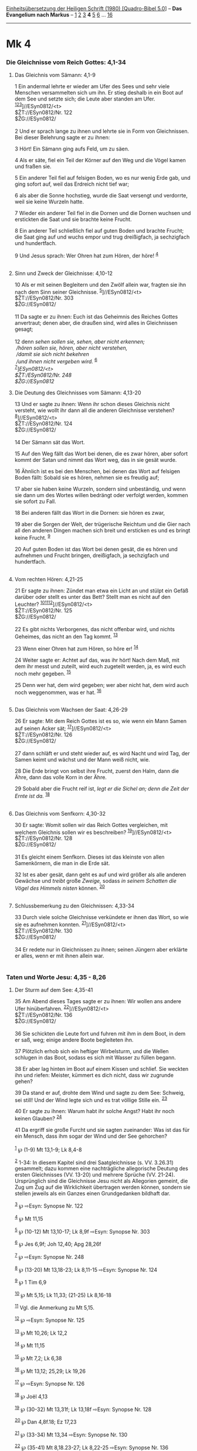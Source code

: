 :PROPERTIES:
:ID:       eea5e659-cc84-4968-b407-fa1a4c1fbdc2
:END:
<<navbar>>
[[../index.html][Einheitsübersetzung der Heiligen Schrift (1980)
[Quadro-Bibel 5.0]]] -- *Das Evangelium nach Markus* --
[[file:Mk_1.html][1]] [[file:Mk_2.html][2]] [[file:Mk_3.html][3]] *4*
[[file:Mk_5.html][5]] [[file:Mk_6.html][6]] ... [[file:Mk_16.html][16]]

--------------

* Mk 4
  :PROPERTIES:
  :CUSTOM_ID: mk-4
  :END:

<<verses>>

<<v1>>
*** Die Gleichnisse vom Reich Gottes: 4,1-34
    :PROPERTIES:
    :CUSTOM_ID: die-gleichnisse-vom-reich-gottes-41-34
    :END:
**** Das Gleichnis vom Sämann: 4,1-9
     :PROPERTIES:
     :CUSTOM_ID: das-gleichnis-vom-sämann-41-9
     :END:
1 Ein andermal lehrte er wieder am Ufer des Sees und sehr viele Menschen
versammelten sich um ihn. Er stieg deshalb in ein Boot auf dem See und
setzte sich; die Leute aber standen am Ufer.
^{[[#fn1][1]][[#fn2][2]][[#fn3][3]]}]//ESyn0812/<t>\\
$ŽT://ESyn0812/Nr. 122\\
$ŽG://ESyn0812/\\
\\

<<v2>>
2 Und er sprach lange zu ihnen und lehrte sie in Form von Gleichnissen.
Bei dieser Belehrung sagte er zu ihnen:

<<v3>>
3 Hört! Ein Sämann ging aufs Feld, um zu säen.

<<v4>>
4 Als er säte, fiel ein Teil der Körner auf den Weg und die Vögel kamen
und fraßen sie.

<<v5>>
5 Ein anderer Teil fiel auf felsigen Boden, wo es nur wenig Erde gab,
und ging sofort auf, weil das Erdreich nicht tief war;

<<v6>>
6 als aber die Sonne hochstieg, wurde die Saat versengt und verdorrte,
weil sie keine Wurzeln hatte.

<<v7>>
7 Wieder ein anderer Teil fiel in die Dornen und die Dornen wuchsen und
erstickten die Saat und sie brachte keine Frucht.

<<v8>>
8 Ein anderer Teil schließlich fiel auf guten Boden und brachte Frucht;
die Saat ging auf und wuchs empor und trug dreißigfach, ja sechzigfach
und hundertfach.

<<v9>>
9 Und Jesus sprach: Wer Ohren hat zum Hören, der höre! ^{[[#fn4][4]]}\\
\\

<<v10>>
**** Sinn und Zweck der Gleichnisse: 4,10-12
     :PROPERTIES:
     :CUSTOM_ID: sinn-und-zweck-der-gleichnisse-410-12
     :END:
10 Als er mit seinen Begleitern und den Zwölf allein war, fragten sie
ihn nach dem Sinn seiner Gleichnisse. ^{[[#fn5][5]]}]//ESyn0812/<t>\\
$ŽT://ESyn0812/Nr. 303\\
$ŽG://ESyn0812/\\
\\

<<v11>>
11 Da sagte er zu ihnen: Euch ist das Geheimnis des Reiches Gottes
anvertraut; denen aber, die draußen sind, wird alles in Gleichnissen
gesagt;\\
\\

<<v12>>
12 denn /sehen sollen sie, sehen, aber nicht erkennen;/ /\\
 /hören sollen sie, hören, aber nicht verstehen,/ /\\
 /damit sie sich nicht bekehren/ /\\
 /und ihnen nicht vergeben wird./ ^{[[#fn6][6]]}\\
^{[[#fn7][7]]}]//ESyn0812/<t>\\
$ŽT://ESyn0812/Nr. 248\\
$ŽG://ESyn0812/

<<v13>>
**** Die Deutung des Gleichnisses vom Sämann: 4,13-20
     :PROPERTIES:
     :CUSTOM_ID: die-deutung-des-gleichnisses-vom-sämann-413-20
     :END:
13 Und er sagte zu ihnen: Wenn ihr schon dieses Gleichnis nicht
versteht, wie wollt ihr dann all die anderen Gleichnisse verstehen?
^{[[#fn8][8]]}]//ESyn0812/<t>\\
$ŽT://ESyn0812/Nr. 124\\
$ŽG://ESyn0812/\\
\\

<<v14>>
14 Der Sämann sät das Wort.

<<v15>>
15 Auf den Weg fällt das Wort bei denen, die es zwar hören, aber sofort
kommt der Satan und nimmt das Wort weg, das in sie gesät wurde.

<<v16>>
16 Ähnlich ist es bei den Menschen, bei denen das Wort auf felsigen
Boden fällt: Sobald sie es hören, nehmen sie es freudig auf;

<<v17>>
17 aber sie haben keine Wurzeln, sondern sind unbeständig, und wenn sie
dann um des Wortes willen bedrängt oder verfolgt werden, kommen sie
sofort zu Fall.

<<v18>>
18 Bei anderen fällt das Wort in die Dornen: sie hören es zwar,

<<v19>>
19 aber die Sorgen der Welt, der trügerische Reichtum und die Gier nach
all den anderen Dingen machen sich breit und ersticken es und es bringt
keine Frucht. ^{[[#fn9][9]]}

<<v20>>
20 Auf guten Boden ist das Wort bei denen gesät, die es hören und
aufnehmen und Frucht bringen, dreißigfach, ja sechzigfach und
hundertfach.\\
\\

<<v21>>
**** Vom rechten Hören: 4,21-25
     :PROPERTIES:
     :CUSTOM_ID: vom-rechten-hören-421-25
     :END:
21 Er sagte zu ihnen: Zündet man etwa ein Licht an und stülpt ein Gefäß
darüber oder stellt es unter das Bett? Stellt man es nicht auf den
Leuchter? ^{[[#fn10][10]][[#fn11][11]][[#fn12][12]]}]//ESyn0812/<t>\\
$ŽT://ESyn0812/Nr. 125\\
$ŽG://ESyn0812/\\
\\

<<v22>>
22 Es gibt nichts Verborgenes, das nicht offenbar wird, und nichts
Geheimes, das nicht an den Tag kommt. ^{[[#fn13][13]]}

<<v23>>
23 Wenn einer Ohren hat zum Hören, so höre er! ^{[[#fn14][14]]}

<<v24>>
24 Weiter sagte er: Achtet auf das, was ihr hört! Nach dem Maß, mit dem
ihr messt und zuteilt, wird euch zugeteilt werden, ja, es wird euch noch
mehr gegeben. ^{[[#fn15][15]]}

<<v25>>
25 Denn wer hat, dem wird gegeben; wer aber nicht hat, dem wird auch
noch weggenommen, was er hat. ^{[[#fn16][16]]}\\
\\

<<v26>>
**** Das Gleichnis vom Wachsen der Saat: 4,26-29
     :PROPERTIES:
     :CUSTOM_ID: das-gleichnis-vom-wachsen-der-saat-426-29
     :END:
26 Er sagte: Mit dem Reich Gottes ist es so, wie wenn ein Mann Samen auf
seinen Acker sät; ^{[[#fn17][17]]}]//ESyn0812/<t>\\
$ŽT://ESyn0812/Nr. 126\\
$ŽG://ESyn0812/\\
\\

<<v27>>
27 dann schläft er und steht wieder auf, es wird Nacht und wird Tag, der
Samen keimt und wächst und der Mann weiß nicht, wie.

<<v28>>
28 Die Erde bringt von selbst ihre Frucht, zuerst den Halm, dann die
Ähre, dann das volle Korn in der Ähre.

<<v29>>
29 Sobald aber die Frucht reif ist, /legt er die Sichel an; denn die
Zeit der Ernte ist da./ ^{[[#fn18][18]]}\\
\\

<<v30>>
**** Das Gleichnis vom Senfkorn: 4,30-32
     :PROPERTIES:
     :CUSTOM_ID: das-gleichnis-vom-senfkorn-430-32
     :END:
30 Er sagte: Womit sollen wir das Reich Gottes vergleichen, mit welchem
Gleichnis sollen wir es beschreiben? ^{[[#fn19][19]]}]//ESyn0812/<t>\\
$ŽT://ESyn0812/Nr. 128\\
$ŽG://ESyn0812/\\
\\

<<v31>>
31 Es gleicht einem Senfkorn. Dieses ist das kleinste von allen
Samenkörnern, die man in die Erde sät.

<<v32>>
32 Ist es aber gesät, dann geht es auf und wird größer als alle anderen
Gewächse und /treibt/ große /Zweige,/ sodass /in seinem Schatten die
Vögel des Himmels nisten/ können. ^{[[#fn20][20]]}\\
\\

<<v33>>
**** Schlussbemerkung zu den Gleichnissen: 4,33-34
     :PROPERTIES:
     :CUSTOM_ID: schlussbemerkung-zu-den-gleichnissen-433-34
     :END:
33 Durch viele solche Gleichnisse verkündete er ihnen das Wort, so wie
sie es aufnehmen konnten. ^{[[#fn21][21]]}]//ESyn0812/<t>\\
$ŽT://ESyn0812/Nr. 130\\
$ŽG://ESyn0812/\\
\\

<<v34>>
34 Er redete nur in Gleichnissen zu ihnen; seinen Jüngern aber erklärte
er alles, wenn er mit ihnen allein war.\\
\\

<<v35>>
*** Taten und Worte Jesu: 4,35 - 8,26
    :PROPERTIES:
    :CUSTOM_ID: taten-und-worte-jesu-435---826
    :END:
**** Der Sturm auf dem See: 4,35-41
     :PROPERTIES:
     :CUSTOM_ID: der-sturm-auf-dem-see-435-41
     :END:
35 Am Abend dieses Tages sagte er zu ihnen: Wir wollen ans andere Ufer
hinüberfahren. ^{[[#fn22][22]]}]//ESyn0812/<t>\\
$ŽT://ESyn0812/Nr. 136\\
$ŽG://ESyn0812/\\
\\

<<v36>>
36 Sie schickten die Leute fort und fuhren mit ihm in dem Boot, in dem
er saß, weg; einige andere Boote begleiteten ihn.

<<v37>>
37 Plötzlich erhob sich ein heftiger Wirbelsturm, und die Wellen
schlugen in das Boot, sodass es sich mit Wasser zu füllen begann.

<<v38>>
38 Er aber lag hinten im Boot auf einem Kissen und schlief. Sie weckten
ihn und riefen: Meister, kümmert es dich nicht, dass wir zugrunde gehen?

<<v39>>
39 Da stand er auf, drohte dem Wind und sagte zu dem See: Schweig, sei
still! Und der Wind legte sich und es trat völlige Stille ein.
^{[[#fn23][23]]}

<<v40>>
40 Er sagte zu ihnen: Warum habt ihr solche Angst? Habt ihr noch keinen
Glauben? ^{[[#fn24][24]]}

<<v41>>
41 Da ergriff sie große Furcht und sie sagten zueinander: Was ist das
für ein Mensch, dass ihm sogar der Wind und der See gehorchen?\\
\\

^{[[#fnm1][1]]} ℘ (1-9) Mt 13,1-9; Lk 8,4-8

^{[[#fnm2][2]]} 1-34: In diesem Kapitel sind drei Saatgleichnisse (s.
VV. 3.26.31) gesammelt; dazu kommen eine nachträgliche allegorische
Deutung des ersten Gleichnisses (VV. 13-20) und mehrere Sprüche (VV.
21-24). Ursprünglich sind die Gleichnisse Jesu nicht als Allegorien
gemeint, die Zug um Zug auf die Wirklichkeit übertragen werden können,
sondern sie stellen jeweils als ein Ganzes einen Grundgedanken bildhaft
dar.

^{[[#fnm3][3]]} ℘ ⇨Esyn: Synopse Nr. 122

^{[[#fnm4][4]]} ℘ Mt 11,15

^{[[#fnm5][5]]} ℘ (10-12) Mt 13,10-17; Lk 8,9f ⇨Esyn: Synopse Nr. 303

^{[[#fnm6][6]]} ℘ Jes 6,9f; Joh 12,40; Apg 28,26f

^{[[#fnm7][7]]} ℘ ⇨Esyn: Synopse Nr. 248

^{[[#fnm8][8]]} ℘ (13-20) Mt 13,18-23; Lk 8,11-15 ⇨Esyn: Synopse Nr. 124

^{[[#fnm9][9]]} ℘ 1 Tim 6,9

^{[[#fnm10][10]]} ℘ Mt 5,15; Lk 11,33; (21-25) Lk 8,16-18

^{[[#fnm11][11]]} Vgl. die Anmerkung zu Mt 5,15.

^{[[#fnm12][12]]} ℘ ⇨Esyn: Synopse Nr. 125

^{[[#fnm13][13]]} ℘ Mt 10,26; Lk 12,2

^{[[#fnm14][14]]} ℘ Mt 11,15

^{[[#fnm15][15]]} ℘ Mt 7,2; Lk 6,38

^{[[#fnm16][16]]} ℘ Mt 13,12; 25,29; Lk 19,26

^{[[#fnm17][17]]} ℘ ⇨Esyn: Synopse Nr. 126

^{[[#fnm18][18]]} ℘ Joël 4,13

^{[[#fnm19][19]]} ℘ (30-32) Mt 13,31f; Lk 13,18f ⇨Esyn: Synopse Nr. 128

^{[[#fnm20][20]]} ℘ Dan 4,8f.18; Ez 17,23

^{[[#fnm21][21]]} ℘ (33-34) Mt 13,34 ⇨Esyn: Synopse Nr. 130

^{[[#fnm22][22]]} ℘ (35-41) Mt 8,18.23-27; Lk 8,22-25 ⇨Esyn: Synopse Nr.
136

^{[[#fnm23][23]]} ℘ 6,51

^{[[#fnm24][24]]} Statt «Habt ihr . . .» haben mehrere Textzeugen: Warum
habt ihr keinen Glauben?
